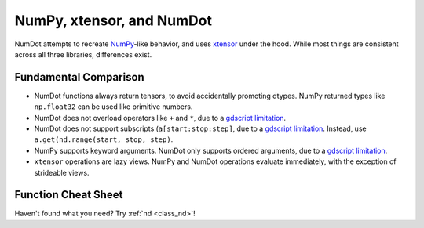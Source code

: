 .. _doc_numpy_xtensor_numdot:

NumPy, xtensor, and NumDot
==========================

NumDot attempts to recreate `NumPy <https://numpy.org>`_-like behavior, and uses `xtensor <https://github.com/xtensor-stack/xtensor>`_ under the hood.
While most things are consistent across all three libraries, differences exist.

Fundamental Comparison
----------------------

- NumDot functions always return tensors, to avoid accidentally promoting dtypes. NumPy returned types like ``np.float32`` can be used like primitive numbers.
- NumDot does not overload operators like ``+`` and ``*``, due to a `gdscript limitation <https://github.com/godotengine/godot-proposals/issues/8383>`_.
- NumDot does not support subscripts (``a[start:stop:step]``, due to a `gdscript limitation <https://github.com/Ivorforce/NumDot/issues/6>`_. Instead, use ``a.get(nd.range(start, stop, step)``.
- NumPy supports keyword arguments. NumDot only supports ordered arguments, due to a `gdscript limitation <https://github.com/Ivorforce/NumDot/issues/10>`_.
- ``xtensor`` operations are lazy views. NumPy and NumDot operations evaluate immediately, with the exception of strideable views.

Function Cheat Sheet
--------------------

.. csv-table:: NumPy, xtensor and NumDot Cheat Sheet
   :file: numpy-xtensor-numdot.csv
   :widths: 25, 25, 25, 25
   :delim: ;
   :header-rows: 1

Haven't found what you need? Try :ref:`nd <class_nd>`!
